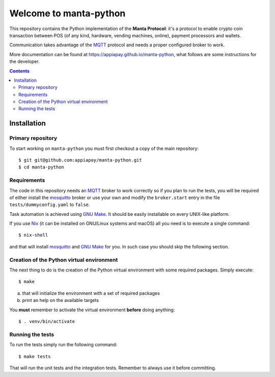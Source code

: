.. -*- coding: utf-8 -*-

=========================
 Welcome to manta-python
=========================

This repository contains the Python implementation of the **Manta
Protocol**: it's a protocol to enable crypto coin transaction between
POS (of any kind, hardware, vending machines, online), payment
processors and wallets.

Communication takes advantage of the MQTT_ protocol and needs a
proper configured broker to work.

More documentation can be found at
https://appiapay.github.io/manta-python, what follows are some
instructions for the developer.

.. _MQTT: http://mqtt.org

.. contents::

Installation
============

Primary repository
------------------

To start working on ``manta-python`` you must first checkout a copy of the
main repository::

 $ git git@github.com:appiapay/manta-python.git
 $ cd manta-python

Requirements
------------

The code in this repository needs an MQTT_ broker to work correctly so
if you plan to run the tests, you will be required of either install
the mosquitto_ broker or use your own and modify the ``broker.start``
entry in the file ``tests/dummyconfig.yaml`` to ``false``.

.. _mosquitto: http://mosquitto.org

Task automation is achieved using `GNU Make`_. It should be easily
installable on every UNIX-like platform.

If you use Nix__ (it can be installed on GNU/Linux systems and
macOS) all you need is to execute a single command::

 $ nix-shell

and that will install mosquitto_ and `GNU Make`_ for you. In such case
you should skip the following section.

.. _GNU Make: https://www.gnu.org/software/make/
__ https://nixos.org/nix/

Creation of the Python virtual environment
------------------------------------------

The next thing to do is the creation of the Python virtual environment
with some required packages. Simply execute::

 $ make

a) that will initialize the environment with a set of required packages
b) print an help on the available targets

You **must** remember to activate the virtual environment **before**
doing anything::

 $ . venv/bin/activate

Running the tests
-----------------

To run the tests simply run the following command::

 $ make tests

That will run the unit tests and the integration tests. Remember to always use
it before committing.
